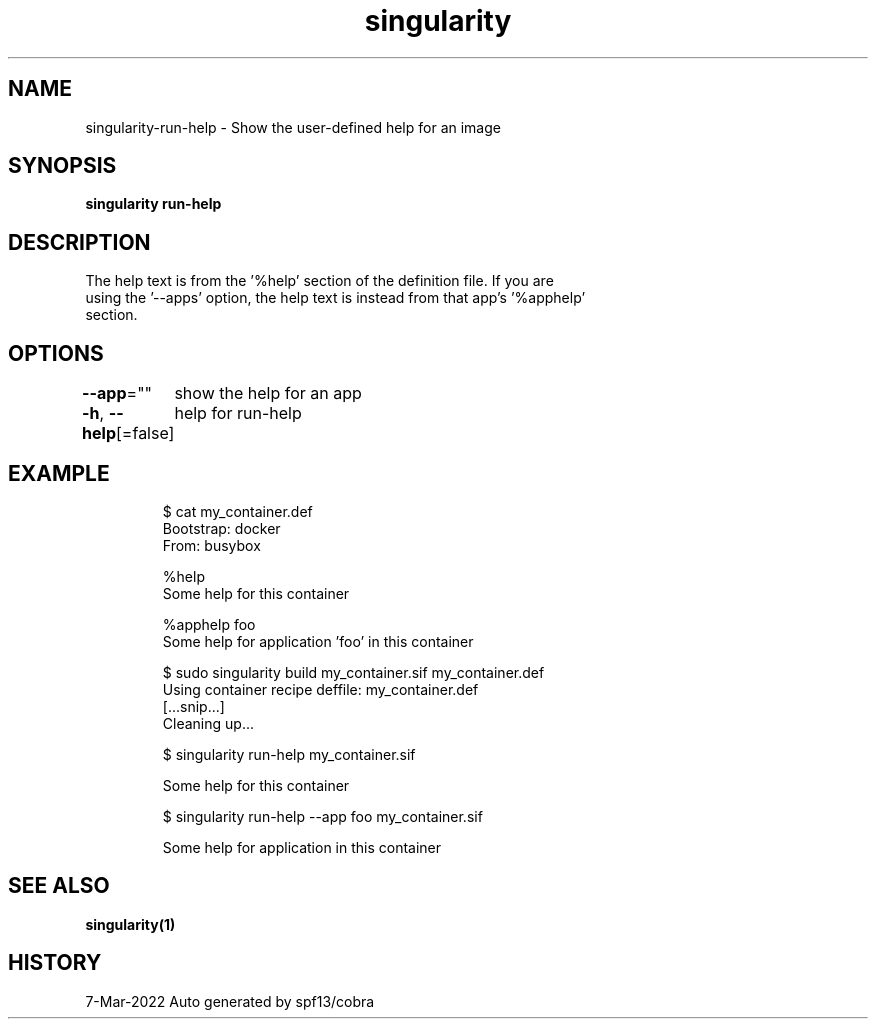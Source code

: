 .nh
.TH "singularity" "1" "Mar 2022" "Auto generated by spf13/cobra" ""

.SH NAME
.PP
singularity-run-help - Show the user-defined help for an image


.SH SYNOPSIS
.PP
\fBsingularity run-help \fP


.SH DESCRIPTION
.PP
The help text is from the '%help' section of the definition file. If you are
  using the '--apps' option, the help text is instead from that app's '%apphelp'
  section.


.SH OPTIONS
.PP
\fB--app\fP=""
	show the help for an app

.PP
\fB-h\fP, \fB--help\fP[=false]
	help for run-help


.SH EXAMPLE
.PP
.RS

.nf

  $ cat my_container.def
  Bootstrap: docker
  From: busybox

  %help
      Some help for this container

  %apphelp foo
      Some help for application 'foo' in this container

  $ sudo singularity build my_container.sif my_container.def
  Using container recipe deffile: my_container.def
  [...snip...]
  Cleaning up...

  $ singularity run-help my_container.sif

    Some help for this container

  $ singularity run-help --app foo my_container.sif

    Some help for application in this container

.fi
.RE


.SH SEE ALSO
.PP
\fBsingularity(1)\fP


.SH HISTORY
.PP
7-Mar-2022 Auto generated by spf13/cobra

